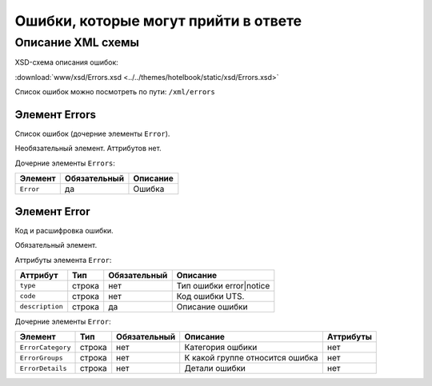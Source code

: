 Ошибки, которые могут прийти в ответе 
#############################################

Описание XML схемы
==================

XSD-схема описания ошибок:

:download:`www/xsd/Errors.xsd <../../themes/hotelbook/static/xsd/Errors.xsd>`


Список ошибок можно посмотреть по пути: ``/xml/errors``


Элемент Errors
--------------

Список ошибок (дочерние элементы ``Error``).

Необязательный элемент.
Аттрибутов нет.

Дочерние элементы ``Errors``:

+---------------+--------------------+--------------------+
| **Элемент**   | **Обязательный**   | **Описание**       |
+---------------+--------------------+--------------------+
| ``Error``     | да                 | Ошибка             |
+---------------+--------------------+--------------------+

Элемент Error
-------------

Код и расшифровка ошибки.

Обязательный элемент.

Аттрибуты элемента ``Error``:

+-------------------+-----------+--------------------+-------------------------+
| **Аттрибут**      | **Тип**   | **Обязательный**   | **Описание**            |
+-------------------+-----------+--------------------+-------------------------+
| ``type``          | строка    | нет                | Тип ошибки error|notice |
+-------------------+-----------+--------------------+-------------------------+
| ``code``          | строка    | нет                | Код ошибки UTS.         |
+-------------------+-----------+--------------------+-------------------------+
| ``description``   | строка    | да                 | Описание ошибки         |
+-------------------+-----------+--------------------+-------------------------+

Дочерние элементы ``Error``:

+-----------------------+------------+--------------------+---------------------------------+---------------+
| **Элемент**           | **Тип**    |  **Обязательный**  | **Описание**                    | **Аттрибуты** |
+-----------------------+------------+--------------------+---------------------------------+---------------+
| ``ErrorCategory``     | строка     | нет                | Категория ошбики                | нет           |
+-----------------------+------------+--------------------+---------------------------------+---------------+
| ``ErrorGroups``       | строка     | нет                | К какой группе относится ошибка | нет           |
+-----------------------+------------+--------------------+---------------------------------+---------------+
| ``ErrorDetails``      | строка     | нет                | Детали ошибки                   | нет           |
+-----------------------+------------+--------------------+---------------------------------+---------------+